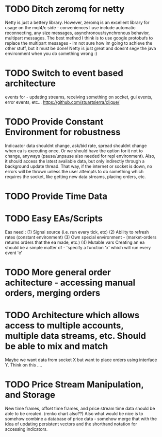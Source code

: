 * TODO Ditch zeromq for netty
Netty is just a bettery library. However, zeromq is an excellent library for usage on the mql4/c side - conveniences I use
include automatic reconnecting, any size messages, asynchronous/synchronous behavior, multipart messages. The best method I think
is to use google protobufs to replace the multipart messages - im not sure how im going to achieve the other stuff, but it must
be done! Netty is just great and doesnt segv the java environment when you do something wrong :)
* TODO Switch to event based architecture
events for - updating streams, receiving something on socket, gui events, error events, etc...
[[https://github.com/stuartsierra/cljque/]]
* TODO Provide Constant Environment for robustness 
Indicaator data shouldnt change, ask/bid rate, spread shouldnt change when ea is executing once. Or we should have the option
for it not to change, anyways (pause/unpause also needed for repl environment). Also, it should access the latest available data, but only indirectly through a background update thread.
That way, if the internet or socket is down, no errors will be thrown unless the user attempts to do something which requires the socket,
like getting new data streams, placing orders, etc. 
* TODO Provide Time Data 
* TODO Easy EAs/Scripts
Eas need :
(1) Signal source (i.e. run every tick, etc)
(2) Ability to refresh rates (constant environment)
(3) Own special environment - (market-orders returns orders that the ea made, etc.)
(4) Mutable vars
Creating an ea should be a simple matter of - 
'specify a function 'x' which will run every event 'e'
* TODO More general order achitecture - accessing manual orders, merging orders
* TODO Architecture which allows access to multiple accounts, multiple data streams, etc. Should be able to mix and match 
Maybe we want data from socket X but want to place orders using interface Y. Think on this ....
* TODO Price Stream Manipulation, and Storage
New time frames, offset time frames, and price stream time data should be able to be created. (renko chart also??)
Also what would be nice is to somehow combine a database of price data - somehow merge that with the idea of updating persistent
vectors and the shorthand notation for accessing indicators. 



